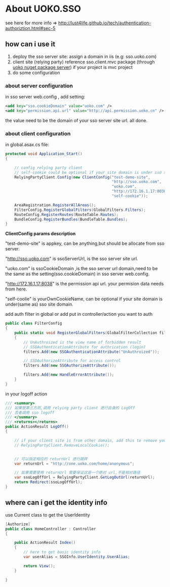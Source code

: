 * About UOKO.SSO

  see here for more info => [[http://lust4life.github.io/tech/authentication-authoriztion.html#sec-5]]

** how can i use it

   1. deploy the sso server site: assign a domain in iis (e.g: sso.uoko.com)
   2. client site (relying party) reference sso.client.mvc package (through [[http://lust4life.github.io/work/nuget-package-uoko.html][uoko nuget package server]]) if your project is mvc project
   3. do some configuration

*** about server configuration

    in sso server web.config , add setting:

    #+BEGIN_SRC xml
      <add key="sso.cookieDomain" value="uoko.com" />
      <add key="permission.api.url" value="http://api.permission.uoko.cn" />
    #+END_SRC

    the value need to be the domain of your sso server site url. all done.

*** about client configuration

    in global.asax.cs file:

    #+BEGIN_SRC csharp
      protected void Application_Start()
      {

          // config relying party client
          // self-cookie could be optional if your site domain is under sso server domain
          RelyingPartyClient.Config(new ClientConfig("test-demo-site",
                                                     "http://sso.uoko.com",
                                                     "uoko.com",
                                                     "http://172.16.1.17:8038",
                                                     "self-cookie"));

          AreaRegistration.RegisterAllAreas();
          FilterConfig.RegisterGlobalFilters(GlobalFilters.Filters);
          RouteConfig.RegisterRoutes(RouteTable.Routes);
          BundleConfig.RegisterBundles(BundleTable.Bundles);
      }
    #+END_SRC

    *ClientConfig params description*

    "test-demo-site" is appkey, can be anything,but should be allocate from sso server.

    "http://sso.uoko.com" is ssoServerUrl, is the sso server site url.

    "uoko.com" is ssoCookieDomain ,is the sso server url domain,need to be the same as the setting(sso.cookieDomain) in sso server web.config.

    "http://172.16.1.17:8038" is the permission api url. your permision data needs from here.

    "self-coolie" is yourOwnCookieName, can be optional if your site domain is under(same as) sso site domain.

    add auth filter in global or add put in controller/action you want to auth

    #+BEGIN_SRC csharp
      public class FilterConfig
      {
          public static void RegisterGlobalFilters(GlobalFilterCollection filters)
          {
              // UnAuthroized is the view name of forbidden result
              // SSOAuthenticationAttribute for authrication (login)
              filters.Add(new SSOAuthenticationAttribute("UnAuthroized"));

              // SSOAuthorizeAttribute for access control
              filters.Add(new SSOAuthorizeAttribute());

              filters.Add(new HandleErrorAttribute());
          }
      }
    #+END_SRC

    in your logoff action

    #+BEGIN_SRC csharp
         /// <summary>
         /// 如果是第三方则,调用 relying party client 进行自身的 LogOff
         /// 否者调用 sso logoff
         /// </summary>
         /// <returns></returns>
         public ActionResult LogOff()
         {

             // if your client site is from other domain, add this to remove your local cookie
             // RelyingPartyClient.RemoveLocalCookie();


             // 可以指定相应的 returnUrl 进行跳转
             var returnUrl = "http://one.uoko.com/home/anonymous";

             // 如果需要使用 returnUrl 需要保证这是一个绝对 url,不是相对路径
             var ssoLogOffUrl = RelyingPartyClient.GetLogOutUrl(returnUrl);
             return Redirect(ssoLogOffUrl);
         }
    #+END_SRC


** where can i get the identity info

   use Current class to get the UserIdentity

   #+BEGIN_SRC csharp
     [Authorize]
     public class HomeController : Controller
     {

         public ActionResult Index()
         {
             // here to get basic identity info
             var userAlias = SSOInfo.UserIdentity.UserAlias;

             return View();
         }

     }
   #+END_SRC
